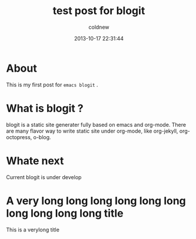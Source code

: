 #+TITLE: test post for blogit
#+AUTHOR: coldnew
#+EMAIL:  coldnew.tw@gmail.com
#+DATE:   2013-10-17 22:31:44
#+LANGUAGE: en
#+URL:    test_post_for_blogit
#+DESCRIPTION:
#+KEYWORDS:
#+TAGS:
#+OPTIONS: num:nil

* About

This is my first post for =emacs blogit= .

* What is blogit ?

blogit is a static site generater fully based on emacs and org-mode.
There are many flavor way to write static site under org-mode, like
org-jekyll, org-octopress, o-blog.


* Whate next

Current blogit is under develop

* A very long long long long long long long long long long title

This is a verylong title
